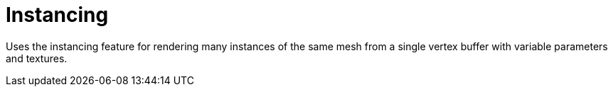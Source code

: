 ////
- Copyright (c) 2019-2023, The Khronos Group
-
- SPDX-License-Identifier: Apache-2.0
-
- Licensed under the Apache License, Version 2.0 the "License";
- you may not use this file except in compliance with the License.
- You may obtain a copy of the License at
-
-     http://www.apache.org/licenses/LICENSE-2.0
-
- Unless required by applicable law or agreed to in writing, software
- distributed under the License is distributed on an "AS IS" BASIS,
- WITHOUT WARRANTIES OR CONDITIONS OF ANY KIND, either express or implied.
- See the License for the specific language governing permissions and
- limitations under the License.
-
////

= Instancing

ifdef::site-gen-antora[]
TIP: The source for this sample can be found in the https://github.com/KhronosGroup/Vulkan-Samples/tree/main/samples/api/instancing[Khronos Vulkan samples github repository].
endif::[]


Uses the instancing feature for rendering many instances of the same mesh from a single vertex buffer with variable parameters and textures.
